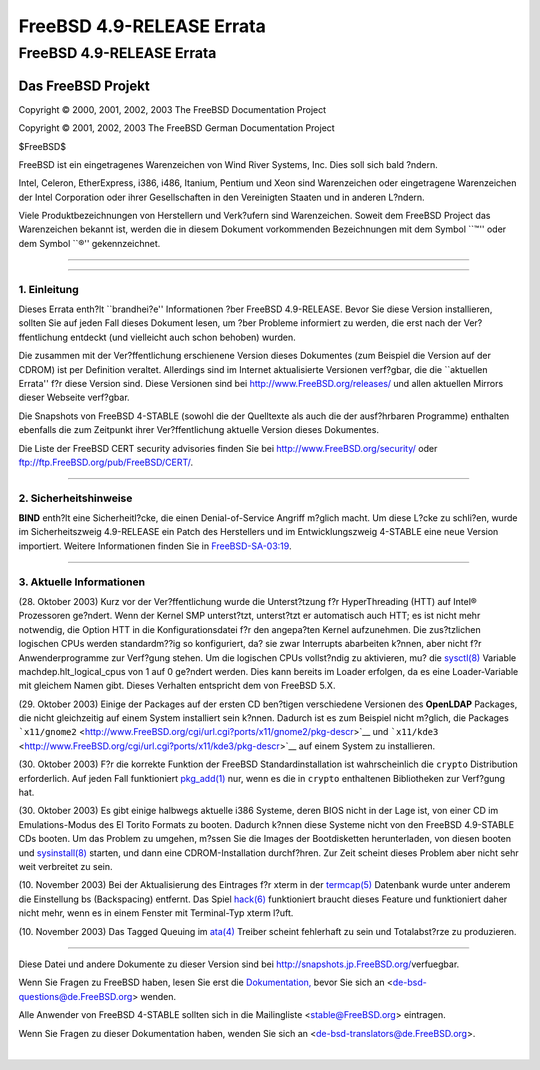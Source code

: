 ==========================
FreeBSD 4.9-RELEASE Errata
==========================

.. raw:: html

   <div class="ARTICLE">

.. raw:: html

   <div class="TITLEPAGE">

FreeBSD 4.9-RELEASE Errata
==========================

.. raw:: html

   <div class="AUTHORGROUP">

Das FreeBSD Projekt
~~~~~~~~~~~~~~~~~~~

.. raw:: html

   </div>

Copyright © 2000, 2001, 2002, 2003 The FreeBSD Documentation Project

Copyright © 2001, 2002, 2003 The FreeBSD German Documentation Project

| $FreeBSD$

.. raw:: html

   <div class="LEGALNOTICE">

FreeBSD ist ein eingetragenes Warenzeichen von Wind River Systems, Inc.
Dies soll sich bald ?ndern.

Intel, Celeron, EtherExpress, i386, i486, Itanium, Pentium und Xeon sind
Warenzeichen oder eingetragene Warenzeichen der Intel Corporation oder
ihrer Gesellschaften in den Vereinigten Staaten und in anderen L?ndern.

Viele Produktbezeichnungen von Herstellern und Verk?ufern sind
Warenzeichen. Soweit dem FreeBSD Project das Warenzeichen bekannt ist,
werden die in diesem Dokument vorkommenden Bezeichnungen mit dem Symbol
\`\`™'' oder dem Symbol \`\`®'' gekennzeichnet.

.. raw:: html

   </div>

--------------

.. raw:: html

   </div>

    .. raw:: html

       <div class="ABSTRACT">

    Dieses Dokument enth?lt die Errata f?r FreeBSD 4.9-RELEASE, also
    wichtige Informationen, die erst nach oder zu kurz vor der
    Ver?ffentlichung bekannt wurden und aus diesem Grund nicht in die
    dortige Dokumentation aufgenommen werden konnten. Dazu geh?hren
    Ratschl?ge zur Sicherheit sowie ?nderungen in der Software oder
    Dokumentation, die die Stabilit?t und die Nutzung beeintr?chtigen
    k?nnten. Sie sollten immer die aktuelle Version dieses Dokumentes
    lesen, bevor sie diese Version von FreeBSD installieren.

    Dieses Errata f?r FreeBSD 4.9-RELEASE wird bis zum Erscheinen von
    FreeBSD 4.9.1-RELEASE weiter aktualisiert werden.

    .. raw:: html

       </div>

.. raw:: html

   <div class="SECT1">

--------------

1. Einleitung
-------------

Dieses Errata enth?lt \`\`brandhei?e'' Informationen ?ber FreeBSD
4.9-RELEASE. Bevor Sie diese Version installieren, sollten Sie auf jeden
Fall dieses Dokument lesen, um ?ber Probleme informiert zu werden, die
erst nach der Ver?ffentlichung entdeckt (und vielleicht auch schon
behoben) wurden.

Die zusammen mit der Ver?ffentlichung erschienene Version dieses
Dokumentes (zum Beispiel die Version auf der CDROM) ist per Definition
veraltet. Allerdings sind im Internet aktualisierte Versionen verf?gbar,
die die \`\`aktuellen Errata'' f?r diese Version sind. Diese Versionen
sind bei http://www.FreeBSD.org/releases/ und allen aktuellen Mirrors
dieser Webseite verf?gbar.

Die Snapshots von FreeBSD 4-STABLE (sowohl die der Quelltexte als auch
die der ausf?hrbaren Programme) enthalten ebenfalls die zum Zeitpunkt
ihrer Ver?ffentlichung aktuelle Version dieses Dokumentes.

Die Liste der FreeBSD CERT security advisories finden Sie bei
http://www.FreeBSD.org/security/ oder
ftp://ftp.FreeBSD.org/pub/FreeBSD/CERT/.

.. raw:: html

   </div>

.. raw:: html

   <div class="SECT1">

--------------

2. Sicherheitshinweise
----------------------

**BIND** enth?lt eine Sicherheitl?cke, die einen Denial-of-Service
Angriff m?glich macht. Um diese L?cke zu schli?en, wurde im
Sicherheitszweig 4.9-RELEASE ein Patch des Herstellers und im
Entwicklungszweig 4-STABLE eine neue Version importiert. Weitere
Informationen finden Sie in
`FreeBSD-SA-03:19 <ftp://ftp.FreeBSD.org/pub/FreeBSD/CERT/advisories/FreeBSD-SA-03:19.bind.asc>`__.

.. raw:: html

   </div>

.. raw:: html

   <div class="SECT1">

--------------

3. Aktuelle Informationen
-------------------------

(28. Oktober 2003) Kurz vor der Ver?ffentlichung wurde die Unterst?tzung
f?r HyperThreading (HTT) auf Intel® Prozessoren ge?ndert. Wenn der
Kernel SMP unterst?tzt, unterst?tzt er automatisch auch HTT; es ist
nicht mehr notwendig, die Option HTT in die Konfigurationsdatei f?r den
angepa?ten Kernel aufzunehmen. Die zus?tzlichen logischen CPUs werden
standardm??ig so konfiguriert, da? sie zwar Interrupts abarbeiten
k?nnen, aber nicht f?r Anwenderprogramme zur Verf?gung stehen. Um die
logischen CPUs vollst?ndig zu aktivieren, mu? die
`sysctl(8) <http://www.FreeBSD.org/cgi/man.cgi?query=sysctl&sektion=8&manpath=FreeBSD+4.8-stable>`__
Variable machdep.hlt\_logical\_cpus von 1 auf 0 ge?ndert werden. Dies
kann bereits im Loader erfolgen, da es eine Loader-Variable mit gleichem
Namen gibt. Dieses Verhalten entspricht dem von FreeBSD 5.X.

(29. Oktober 2003) Einige der Packages auf der ersten CD ben?tigen
verschiedene Versionen des **OpenLDAP** Packages, die nicht gleichzeitig
auf einem System installiert sein k?nnen. Dadurch ist es zum Beispiel
nicht m?glich, die Packages
```x11/gnome2`` <http://www.FreeBSD.org/cgi/url.cgi?ports/x11/gnome2/pkg-descr>`__
und
```x11/kde3`` <http://www.FreeBSD.org/cgi/url.cgi?ports/x11/kde3/pkg-descr>`__
auf einem System zu installieren.

(30. Oktober 2003) F?r die korrekte Funktion der FreeBSD
Standardinstallation ist wahrscheinlich die ``crypto`` Distribution
erforderlich. Auf jeden Fall funktioniert
`pkg\_add(1) <http://www.FreeBSD.org/cgi/man.cgi?query=pkg_add&sektion=1&manpath=FreeBSD+4.8-stable>`__
nur, wenn es die in ``crypto`` enthaltenen Bibliotheken zur Verf?gung
hat.

(30. Oktober 2003) Es gibt einige halbwegs aktuelle i386 Systeme, deren
BIOS nicht in der Lage ist, von einer CD im Emulations-Modus des El
Torito Formats zu booten. Dadurch k?nnen diese Systeme nicht von den
FreeBSD 4.9-STABLE CDs booten. Um das Problem zu umgehen, m?ssen Sie die
Images der Bootdisketten herunterladen, von diesen booten und
`sysinstall(8) <http://www.FreeBSD.org/cgi/man.cgi?query=sysinstall&sektion=8&manpath=FreeBSD+4.8-stable>`__
starten, und dann eine CDROM-Installation durchf?hren. Zur Zeit scheint
dieses Problem aber nicht sehr weit verbreitet zu sein.

.. raw:: html

   <div class="NOTE">

    **Anmerkung:** FreeBSD 5.X nutzt auf den Installations-CDs das El
    Torito Format ohne Emulation. Diese CDs funktionieren allerdings auf
    sehr alten i386 Systemen nicht, da diese nur den Emulations-Modus
    unterst?tzen.

.. raw:: html

   </div>

(10. November 2003) Bei der Aktualisierung des Eintrages f?r xterm in
der
`termcap(5) <http://www.FreeBSD.org/cgi/man.cgi?query=termcap&sektion=5&manpath=FreeBSD+4.8-stable>`__
Datenbank wurde unter anderem die Einstellung bs (Backspacing) entfernt.
Das Spiel
`hack(6) <http://www.FreeBSD.org/cgi/man.cgi?query=hack&sektion=6&manpath=FreeBSD+4.8-stable>`__
funktioniert braucht dieses Feature und funktioniert daher nicht mehr,
wenn es in einem Fenster mit Terminal-Typ xterm l?uft.

(10. November 2003) Das Tagged Queuing im
`ata(4) <http://www.FreeBSD.org/cgi/man.cgi?query=ata&sektion=4&manpath=FreeBSD+4.8-stable>`__
Treiber scheint fehlerhaft zu sein und Totalabst?rze zu produzieren.

.. raw:: html

   </div>

.. raw:: html

   </div>

--------------

Diese Datei und andere Dokumente zu dieser Version sind bei
http://snapshots.jp.FreeBSD.org/\ verfuegbar.

Wenn Sie Fragen zu FreeBSD haben, lesen Sie erst die
`Dokumentation, <http://www.FreeBSD.org/docs.html>`__ bevor Sie sich an
<de-bsd-questions@de.FreeBSD.org\ > wenden.

Alle Anwender von FreeBSD 4-STABLE sollten sich in die Mailingliste
<stable@FreeBSD.org\ > eintragen.

Wenn Sie Fragen zu dieser Dokumentation haben, wenden Sie sich an
<de-bsd-translators@de.FreeBSD.org\ >.

|
